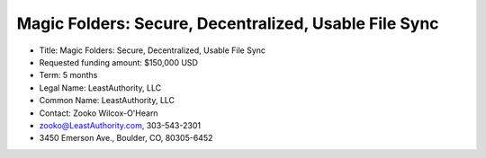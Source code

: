 ﻿.. -*- coding: utf-8-with-signature -*-

========================================================
 Magic Folders: Secure, Decentralized, Usable File Sync
========================================================

• Title: Magic Folders: Secure, Decentralized, Usable File Sync

• Requested funding amount: $150,000 USD

• Term: 5 months

• Legal Name: LeastAuthority, LLC

• Common Name: LeastAuthority, LLC

• Contact: Zooko Wilcox-O'Hearn

• zooko@LeastAuthority.com, 303-543-2301

• 3450 Emerson Ave., Boulder, CO, 80305-6452


